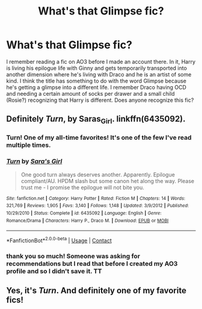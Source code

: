 #+TITLE: What's that Glimpse fic?

* What's that Glimpse fic?
:PROPERTIES:
:Author: vengefulmanatee
:Score: 4
:DateUnix: 1605107803.0
:DateShort: 2020-Nov-11
:FlairText: What's That Fic?
:END:
I remember reading a fic on AO3 before I made an account there. In it, Harry is living his epilogue life with Ginny and gets temporarily transported into another dimension where he's living with Draco and he is an artist of some kind. I think the title has something to do with the word Glimpse because he's getting a glimpse into a different life. I remember Draco having OCD and needing a certain amount of socks per drawer and a small child (Rosie?) recognizing that Harry is different. Does anyone recognize this fic?


** Definitely /Turn/, by Saras_Girl. linkffn(6435092).
:PROPERTIES:
:Author: BridgetCarle
:Score: 6
:DateUnix: 1605108960.0
:DateShort: 2020-Nov-11
:END:

*** Turn! One of my all-time favorites! It's one of the few I've read multiple times.
:PROPERTIES:
:Author: SapiosexualSubElle
:Score: 5
:DateUnix: 1605111297.0
:DateShort: 2020-Nov-11
:END:


*** [[https://www.fanfiction.net/s/6435092/1/][*/Turn/*]] by [[https://www.fanfiction.net/u/1550773/Sara-s-Girl][/Sara's Girl/]]

#+begin_quote
  One good turn always deserves another. Apparently. Epilogue compliant/AU. HPDM slash but some canon het along the way. Please trust me - I promise the epilogue will not bite you.
#+end_quote

^{/Site/:} ^{fanfiction.net} ^{*|*} ^{/Category/:} ^{Harry} ^{Potter} ^{*|*} ^{/Rated/:} ^{Fiction} ^{M} ^{*|*} ^{/Chapters/:} ^{14} ^{*|*} ^{/Words/:} ^{321,769} ^{*|*} ^{/Reviews/:} ^{1,905} ^{*|*} ^{/Favs/:} ^{3,140} ^{*|*} ^{/Follows/:} ^{1,148} ^{*|*} ^{/Updated/:} ^{3/9/2012} ^{*|*} ^{/Published/:} ^{10/29/2010} ^{*|*} ^{/Status/:} ^{Complete} ^{*|*} ^{/id/:} ^{6435092} ^{*|*} ^{/Language/:} ^{English} ^{*|*} ^{/Genre/:} ^{Romance/Drama} ^{*|*} ^{/Characters/:} ^{Harry} ^{P.,} ^{Draco} ^{M.} ^{*|*} ^{/Download/:} ^{[[http://www.ff2ebook.com/old/ffn-bot/index.php?id=6435092&source=ff&filetype=epub][EPUB]]} ^{or} ^{[[http://www.ff2ebook.com/old/ffn-bot/index.php?id=6435092&source=ff&filetype=mobi][MOBI]]}

--------------

*FanfictionBot*^{2.0.0-beta} | [[https://github.com/FanfictionBot/reddit-ffn-bot/wiki/Usage][Usage]] | [[https://www.reddit.com/message/compose?to=tusing][Contact]]
:PROPERTIES:
:Author: FanfictionBot
:Score: 3
:DateUnix: 1605108977.0
:DateShort: 2020-Nov-11
:END:


*** thank you so much! Someone was asking for recommendations but I read that before I created my AO3 profile and so I didn't save it. TT
:PROPERTIES:
:Author: vengefulmanatee
:Score: 1
:DateUnix: 1605243136.0
:DateShort: 2020-Nov-13
:END:


** Yes, it's /Turn/. And definitely one of my favorite fics!
:PROPERTIES:
:Author: manatee-vs-walrus
:Score: 5
:DateUnix: 1605112186.0
:DateShort: 2020-Nov-11
:END:
